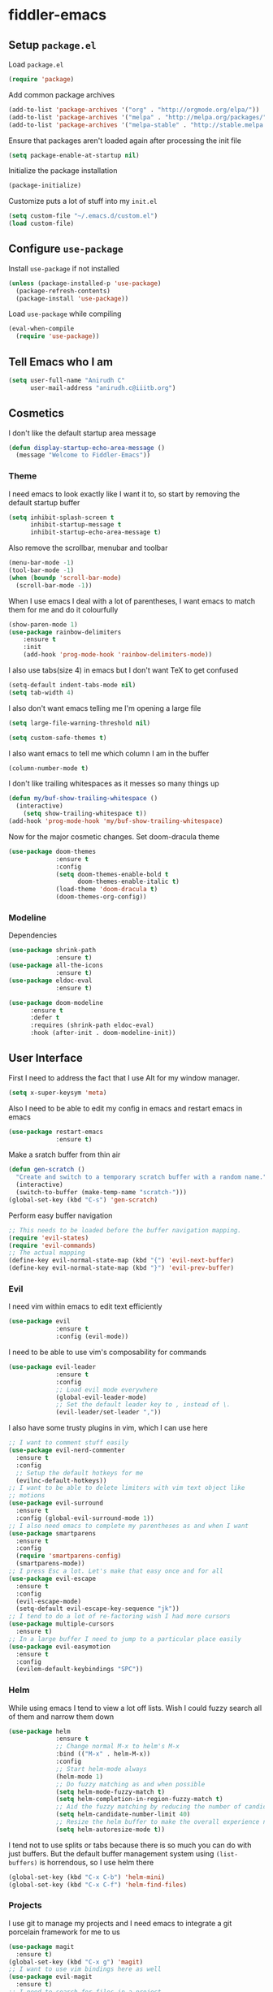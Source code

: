 * fiddler-emacs
** Setup =package.el=
Load =package.el=
#+BEGIN_SRC emacs-lisp
(require 'package)
#+END_SRC
Add common package archives
#+BEGIN_SRC emacs-lisp
(add-to-list 'package-archives '("org" . "http://orgmode.org/elpa/"))
(add-to-list 'package-archives '("melpa" . "http://melpa.org/packages/"))
(add-to-list 'package-archives '("melpa-stable" . "http://stable.melpa.org/packages/"))
#+END_SRC
Ensure that packages aren't loaded again after processing the init file
#+BEGIN_SRC emacs-lisp
(setq package-enable-at-startup nil)
#+END_SRC
Initialize the package installation
#+BEGIN_SRC emacs-lisp
(package-initialize)
#+END_SRC
Customize puts a lot of stuff into my =init.el=
#+BEGIN_SRC emacs-lisp
(setq custom-file "~/.emacs.d/custom.el")
(load custom-file)
#+END_SRC
** Configure =use-package=
Install =use-package= if not installed
#+BEGIN_SRC emacs-lisp
(unless (package-installed-p 'use-package)
  (package-refresh-contents)
  (package-install 'use-package))
#+END_SRC
Load =use-package= while compiling
#+BEGIN_SRC emacs-lisp
(eval-when-compile
  (require 'use-package))
#+END_SRC
** Tell Emacs who I am
#+BEGIN_SRC emacs-lisp
(setq user-full-name "Anirudh C"
      user-mail-address "anirudh.c@iiitb.org")
#+END_SRC
** Cosmetics
I don't like the default startup area message
#+BEGIN_SRC emacs-lisp
(defun display-startup-echo-area-message ()
  (message "Welcome to Fiddler-Emacs"))
#+END_SRC
*** Theme
I need emacs to look exactly like I want it to, so
start by removing the default startup buffer
#+BEGIN_SRC emacs-lisp
(setq inhibit-splash-screen t
      inhibit-startup-message t
      inhibit-startup-echo-area-message t)
#+END_SRC
Also remove the scrollbar, menubar and toolbar
#+BEGIN_SRC emacs-lisp
(menu-bar-mode -1)
(tool-bar-mode -1)
(when (boundp 'scroll-bar-mode)
  (scroll-bar-mode -1))
#+END_SRC 
When I use emacs I deal with a lot of parentheses, I want emacs
to match them for me and do it colourfully
#+BEGIN_SRC emacs-lisp
(show-paren-mode 1)
(use-package rainbow-delimiters
    :ensure t
    :init
    (add-hook 'prog-mode-hook 'rainbow-delimiters-mode))
#+END_SRC
I also use tabs(size 4) in emacs but I don't want TeX to get confused
#+BEGIN_SRC emacs-lisp
(setq-default indent-tabs-mode nil)
(setq tab-width 4)
#+END_SRC
I also don't want emacs telling me I'm opening a large file
#+BEGIN_SRC emacs-lisp
(setq large-file-warning-threshold nil)
#+END_SRC
#+BEGIN_SRC emacs-lisp
(setq custom-safe-themes t)
#+END_SRC
I also want emacs to tell me which column I am in the buffer
#+BEGIN_SRC emacs-lisp
(column-number-mode t)
#+END_SRC
I don't like trailing whitespaces as it messes so many things up
#+BEGIN_SRC emacs-lisp
(defun my/buf-show-trailing-whitespace ()
  (interactive)
    (setq show-trailing-whitespace t))
(add-hook 'prog-mode-hook 'my/buf-show-trailing-whitespace)
#+END_SRC 
Now for the major cosmetic changes. Set doom-dracula theme
#+BEGIN_SRC emacs-lisp
(use-package doom-themes
             :ensure t
             :config
             (setq doom-themes-enable-bold t
                   doom-themes-enable-italic t)
             (load-theme 'doom-dracula t)
             (doom-themes-org-config))
#+END_SRC
*** Modeline
Dependencies
#+BEGIN_SRC emacs-lisp
(use-package shrink-path
             :ensure t)
(use-package all-the-icons
             :ensure t)
(use-package eldoc-eval
             :ensure t)
#+END_SRC
#+BEGIN_SRC emacs-lisp
(use-package doom-modeline
      :ensure t
      :defer t
      :requires (shrink-path eldoc-eval)
      :hook (after-init . doom-modeline-init))
#+END_SRC
** User Interface
First I need to address the fact that I use Alt for my window manager.
#+BEGIN_SRC emacs-lisp
(setq x-super-keysym 'meta)
#+END_SRC
Also I need to be able to edit my config in emacs and restart emacs
in emacs
#+BEGIN_SRC emacs-lisp
(use-package restart-emacs
             :ensure t)
#+END_SRC
Make a sratch buffer from thin air
#+BEGIN_SRC emacs-lisp
(defun gen-scratch ()
  "Create and switch to a temporary scratch buffer with a random name."
  (interactive)
  (switch-to-buffer (make-temp-name "scratch-")))
(global-set-key (kbd "C-s") 'gen-scratch)
#+END_SRC
Perform easy buffer navigation
#+BEGIN_SRC emacs-lisp
;; This needs to be loaded before the buffer navigation mapping.
(require 'evil-states)
(require 'evil-commands)
;; The actual mapping
(define-key evil-normal-state-map (kbd "{") 'evil-next-buffer)
(define-key evil-normal-state-map (kbd "}") 'evil-prev-buffer)
#+END_SRC
*** Evil
I need vim within emacs to edit text efficiently
#+BEGIN_SRC emacs-lisp
(use-package evil
             :ensure t
             :config (evil-mode))
#+END_SRC 
I need to be able to use vim's composability for commands
#+BEGIN_SRC emacs-lisp
(use-package evil-leader
             :ensure t
             :config
             ;; Load evil mode everywhere
             (global-evil-leader-mode)
             ;; Set the default leader key to , instead of \.
             (evil-leader/set-leader ","))
#+END_SRC
I also have some trusty plugins in vim, which I can use here
#+BEGIN_SRC emacs-lisp
;; I want to comment stuff easily
(use-package evil-nerd-commenter
  :ensure t
  :config
  ;; Setup the default hotkeys for me
  (evilnc-default-hotkeys))
;; I want to be able to delete limiters with vim text object like
;; motions
(use-package evil-surround
  :ensure t
  :config (global-evil-surround-mode 1))
;; I also need emacs to complete my parentheses as and when I want
(use-package smartparens
  :ensure t
  :config
  (require 'smartparens-config)
  (smartparens-mode))
;; I press Esc a lot. Let's make that easy once and for all
(use-package evil-escape
  :ensure t
  :config
  (evil-escape-mode)
  (setq-default evil-escape-key-sequence "jk"))
;; I tend to do a lot of re-factoring wish I had more cursors
(use-package multiple-cursors
  :ensure t)
;; In a large buffer I need to jump to a particular place easily  
(use-package evil-easymotion
  :ensure t
  :config
  (evilem-default-keybindings "SPC"))
#+END_SRC
*** Helm
While using emacs I tend to view a lot off lists.
Wish I could fuzzy search all of them and narrow them down
#+BEGIN_SRC emacs-lisp
(use-package helm
             :ensure t
             ;; Change normal M-x to helm's M-x
             :bind (("M-x" . helm-M-x))
             :config
             ;; Start helm-mode always
             (helm-mode 1)
             ;; Do fuzzy matching as and when possible
             (setq helm-mode-fuzzy-match t)
             (setq helm-completion-in-region-fuzzy-match t)
             ;; Aid the fuzzy matching by reducing the number of candidates
             (setq helm-candidate-number-limit 40)
             ;; Resize the helm buffer to make the overall experience neat.
             (setq helm-autoresize-mode t))
#+END_SRC
I tend not to use splits or tabs because there is so much you can do with just buffers. 
But the default buffer management system using =(list-buffers)= is horrendous, so I use helm there
#+BEGIN_SRC emacs-lisp
(global-set-key (kbd "C-x C-b") 'helm-mini)
(global-set-key (kbd "C-x C-f") 'helm-find-files)
#+END_SRC
*** Projects
I use git to manage my projects and I need emacs to integrate a
git porcelain framework for me to us
#+BEGIN_SRC emacs-lisp
(use-package magit
  :ensure t)
(global-set-key (kbd "C-x g") 'magit)
;; I want to use vim bindings here as well
(use-package evil-magit
  :ensure t)
;; I need to search for files in a project
(use-package projectile
  :ensure t
  :config (projectile-mode))
;; I need helm to work here as well  
(use-package helm-projectile
  :ensure t)
#+END_SRC
I also don't need backup and autosave files because I use git
#+BEGIN_SRC emacs-lisp
(setq make-backup-files nil
      auto-save-default nil)
#+END_SRC
** Environments
*** Markdown
#+BEGIN_SRC emacs-lisp
(use-package markdown-mode
  :ensure t
  :commands (markdown-mode gfm-mode)
  ;; Tell emacs to use different modes for different types of markdown files,
  ;; that is, use github flavoured markdown for my READMEs and normal markdown everywhere else.
  :mode (("README\\.md\\'" . gfm-mode)
         ("\\.md\\'" . markdown-mode)
         ("\\.markdown\\'" . markdown-mode))
  :init (setq markdown-command "multimarkdown"))
#+END_SRC
*** Web
I do some web development and hence I need some help there
#+BEGIN_SRC emacs-lisp
;; Understand css
(use-package rainbow-mode
             :ensure t)
(use-package css-mode
  :ensure t
  :config
  ;; hook to get colors in css
  (add-hook 'css-mode-hook (lambda ()
(rainbow-mode))))
;; Improve HTML and CSS workflow
(use-package emmet-mode
  :ensure t
  :commands emmet-mode)
;; HTML template editing  
(use-package web-mode
  :ensure t
  :defer t
  :config
  ;; Indent all my web mode code by 2 instead of 4
  (setq web-mode-attr-indent-offset 2)
  (setq web-mode-code-indent-offset 2)
  (setq web-mode-css-indent-offset 2)
  (setq web-mode-indent-style 2)
  (setq web-mode-markup-indent-offset 2)
  (setq web-mode-sql-indent-offset 2))
;; Some JS help
(use-package js2-mode
  :ensure t)
#+END_SRC
** Org Mode
*** Display
How I want org-mode to look
#+BEGIN_SRC emacs-lisp
;; Tell emacs to start org mode in all .org files
(add-to-list 'auto-mode-alist '("\\.org\\'" . org-mode))
;; Hide the leading stars and start org mode with indented structure
(setq org-hide-leading-stars t org-startup-indented t)
;; Use the nice down arrow to display folded content in org headlines
(setq org-ellipsis "⤵")
#+END_SRC
*** Tasks and Org-Capture
I have all my org files in a directory =~/org/= and I also have an index file which has all my TODOs in an outline and
I also have an archive file to archive my completed TODOs. I have a special file for my ideas which are basically TODOs without a deadline
#+BEGIN_SRC emacs-lisp
(setq org-directory "~/org")
#+END_SRC
I need a helper function to point to my orgfiles' absolute path using the relative path
#+BEGIN_SRC emacs-lisp
(defun org-file-path (filename)
  "Return the absolute address of an org file, given its relative name."
  (concat (file-name-as-directory org-directory) filename))
#+END_SRC
Now I can set my index file location and ideas file location
#+BEGIN_SRC emacs-lisp
(setq org-index-file (org-file-path "index.org"))
(setq org-idea-file (org-file-path "ideas.org"))
#+END_SRC
I can also setup my archive file
#+BEGIN_SRC emacs-lisp
(setq org-archive-location
      (concat (org-file-path "archive.org") "::* From %s"))
#+END_SRC
I need org-agenda to tell me my TODOs from =index.org=
#+BEGIN_SRC emacs-lisp
(setq org-agenda-files (list org-index-file org-idea-file))
#+END_SRC
I want to archive my TODOs into =archive.org= when I finish them
#+BEGIN_SRC emacs-lisp
(defun done-and-dusted ()
  "Mark the state of an org-mode item as DONE and archive it."
  (interactive)
  (org-todo 'done)
  (org-archive-subtree))
#+END_SRC
Hitting =C-c C-x C-s= should mark my todo as done and move it to =archive.org=
#+BEGIN_SRC emacs-lisp
(define-key org-mode-map (kbd "C-c C-x C-s") 'done-and-dusted)
#+END_SRC
I want to know when I did these tasks as well
#+BEGIN_SRC emacs-lisp
(setq org-log-done 'time)
#+END_SRC
Now for the fun bit. I need a way to capture ideas easily and put them into the files I define
- I need to capture TODOs for my general TODO list
- I need to add ideas that I get into other TODOs
- I have a table of all the books I have in a table
#+BEGIN_SRC emacs-lisp
(setq org-capture-templates
      '(("t" "Todo"
         entry
         (file org-index-file)
         "* TODO %^{Todo} %^G \nDEADLINE: %^{Deadline}t \n:PROPERTIES:\n:CREATED: %U\n:END:\n\n%?")
         ("i" "Idea"
          entry
          (file "ideas.org")
          "* TODO %^{Todo} %^G \n:PROPERTIES:\n:CREATED: %U\n:END:\n\n%?")
         ("b" "Books"
          table-line
          (file "books.org")
          "| %^{Title} | %^{Author} | %^{Category} | %^L |")
         ("j" "Journal Entry"
          entry
          (file "journal.org")
          "** %U %^{Title}\n%?")))
#+END_SRC
I need to start adding text immediately when I start an org capture template (Insert mode)
#+BEGIN_SRC emacs-lisp
(add-hook 'org-capture-mode-hook 'evil-insert-state)
#+END_SRC
Some basic keybindings
#+BEGIN_SRC emacs-lisp
  (define-key global-map "\C-cl" 'org-store-link)
  (define-key global-map "\C-ca" 'org-agenda)
  (define-key global-map "\C-cc" 'org-capture)
#+END_SRC
I want to open my index file using =C-c i=
#+BEGIN_SRC emacs-lisp
(defun open-index ()
  "Open the master org TODO list."
  (interactive)
  (find-file org-index-file)
  (end-of-buffer))
(global-set-key (kbd "C-c i") 'open-index)
#+END_SRC
I want to open the books database using =C-c b=
#+BEGIN_SRC emacs-lisp
(defun open-book ()
  "Open the books database."
  (interactive)
  (find-file "~/org/books.org")
  (end-of-buffer))
(global-set-key (kbd "C-c b") 'open-book)
#+END_SRC
I want to open my journal using =C-c j=
#+BEGIN_SRC emacs-lisp
(defun open-journal ()
  "Open the master org TODO list."
  (interactive)
  (find-file "~/org/journal.org")
  (end-of-buffer))
(global-set-key (kbd "C-c j") 'open-journal)
#+END_SRC
Org Agenda has extremely confusing keybindings
#+BEGIN_SRC emacs-lisp
(eval-after-load 'org-agenda
 '(progn
    (evil-set-initial-state 'org-agenda-mode 'normal)
    (evil-define-key 'normal org-agenda-mode-map
      (kbd "<RET>") 'org-agenda-switch-to
      (kbd "\t") 'org-agenda-goto

      "q" 'org-agenda-quit
      "r" 'org-agenda-redo
      "S" 'org-save-all-org-buffers
      "gj" 'org-agenda-goto-date
      "gJ" 'org-agenda-clock-goto
      "gm" 'org-agenda-bulk-mark
      "go" 'org-agenda-open-link
      "s" 'org-agenda-schedule
      "+" 'org-agenda-priority-up
      "," 'org-agenda-priority
      "-" 'org-agenda-priority-down
      "y" 'org-agenda-todo-yesterday
      "n" 'org-agenda-add-note
      "t" 'org-agenda-todo
      ":" 'org-agenda-set-tags
      ";" 'org-timer-set-timer
      "I" 'helm-org-task-file-headings
      "i" 'org-agenda-clock-in-avy
      "O" 'org-agenda-clock-out-avy
      "u" 'org-agenda-bulk-unmark
      "x" 'org-agenda-exit
      "j"  'org-agenda-next-line
      "k"  'org-agenda-previous-line
      "vt" 'org-agenda-toggle-time-grid
      "va" 'org-agenda-archives-mode
      "vw" 'org-agenda-week-view
      "vl" 'org-agenda-log-mode
      "vd" 'org-agenda-day-view
      "vc" 'org-agenda-show-clocking-issues
      "g/" 'org-agenda-filter-by-tag
      "o" 'delete-other-windows
      "gh" 'org-agenda-holiday
      "gv" 'org-agenda-view-mode-dispatch
      "f" 'org-agenda-later
      "b" 'org-agenda-earlier
      "c" 'helm-org-capture-templates
      "e" 'org-agenda-set-effort
      "n" nil  ; evil-search-next
      "{" 'org-agenda-manipulate-query-add-re
      "}" 'org-agenda-manipulate-query-subtract-re
      "A" 'org-agenda-toggle-archive-tag
      "." 'org-agenda-goto-today
      "0" 'evil-digit-argument-or-evil-beginning-of-line
      "<" 'org-agenda-filter-by-category
      ">" 'org-agenda-date-prompt
      "F" 'org-agenda-follow-mode
      "D" 'org-agenda-deadline
      "H" 'org-agenda-holidays
      "J" 'org-agenda-next-date-line
      "K" 'org-agenda-previous-date-line
      "L" 'org-agenda-recenter
      "P" 'org-agenda-show-priority
      "R" 'org-agenda-clockreport-mode
      "Z" 'org-agenda-sunrise-sunset
      "T" 'org-agenda-show-tags
      "X" 'org-agenda-clock-cancel
      "[" 'org-agenda-manipulate-query-add
      "g\\" 'org-agenda-filter-by-tag-refine
"]" 'org-agenda-manipulate-query-subtract)))
#+END_SRC
The calendar in emacs has confusing keybindings as well.
#+BEGIN_SRC emacs-lisp
(define-minor-mode evil-calendar-mode
  "Minor-mode for evil calendar integration.
Active when in Emacs' `calendar-mode'."
  :keymap (make-sparse-keymap))

(add-hook 'calendar-mode-hook 'evil-calendar-mode)

;;;; Movement

;;; Forward/Backwards

(evil-define-key 'motion evil-calendar-mode-map
  ;; Forward/Backward
  "l" 'calendar-forward-day
  ")" 'calendar-forward-week
  "}" 'calendar-forward-month
  "]]" 'calendar-forward-year
  "h" 'calendar-backward-day
  "(" 'calendar-backward-week
  "{" 'calendar-backward-month
  "[[" 'calendar-backward-year
  ;; Beginning/End
  "b" 'calendar-beginning-of-week
  "B" 'calendar-beginning-of-month
  "^" 'calendar-beginning-of-year
  "e" 'calendar-end-of-week
  "E" 'calendar-end-of-month
"$" 'calendar-end-of-year)
#+END_SRC
*** Notes and Org-Drill
I want to be able to learn from my notes, that is, I want to Emacs to drill my notes so that I can learn
First I need to setup a method to generate the note filename on the fly.
#+BEGIN_SRC emacs-lisp
(defun generate-note ()
  "Generate a note in the notes directory"
  (setq note-name (read-string "File: "))
  (expand-file-name (format "%s.org" note-name) "~/org/notes/"))
#+END_SRC
After this I need to generate the template that has to be inserted
#+BEGIN_SRC emacs-lisp
(defun generate-note-template ()
  "Generate the template for the note without the timestamp"
  (concat (format "#+TITLE: %s" note-name) "\n#+AUTHOR: Anirudh C\n" (format "\n* %s" note-name)))
#+END_SRC
#+BEGIN_SRC emacs-lisp
(add-to-list 'org-capture-templates '("n" "Notes"
                                       plain
                                       (file generate-note)
                                       ;; Add timestamp
                                       "%(concat (generate-note-template) \"\n:PROPERTIES:\n:CREATED: %U\n:END:\n\n%?\")"))
#+END_SRC
Now for org drill
*** Org Brain
I use org brain for concept mapping
#+BEGIN_SRC emacs-lisp
(use-package org-brain
             :ensure t
             :init
             (setq org-brain-path "~/brain")
             :config
             (setq org-id-track-globally t)
             (setq org-id-locations-file "~/.emacs.d/.org-id-locations")
             (with-eval-after-load 'evil
               (evil-set-initial-state 'org-brain-visualize-mode 'normal)))

(global-set-key (kbd "C-;") 'org-brain-visualize)
#+END_SRC
I want to have a nice looking map
#+BEGIN_SRC emacs-lisp
(use-package ascii-art-to-unicode
  :ensure t)

;; Function to convert all ascii to unicode in the buffer
(defun aa2u-buffer ()
  (aa2u (point-min) (point-max)))
;; Run the conversion after visualizing org-brain
(add-hook 'org-brain-after-visualize-hook #'aa2u-buffer)
#+END_SRC
Convert org-brain to evil mode
#+BEGIN_SRC emacs-lisp
(evil-leader/set-key-for-mode 'org-brain-visualize-mode "p" 'org-brain-add-parent)
(evil-leader/set-key-for-mode 'org-brain-visualize-mode "P" 'org-brain-remove-parent)
(evil-leader/set-key-for-mode 'org-brain-visualize-mode "c" 'org-brain-add-child)
(evil-leader/set-key-for-mode 'org-brain-visualize-mode "C" 'org-brain-remove-child)
(evil-leader/set-key-for-mode 'org-brain-visualize-mode "h" 'org-brain-new-child)
(evil-leader/set-key-for-mode 'org-brain-visualize-mode "n" 'org-brain-pin)
(evil-leader/set-key-for-mode 'org-brain-visualize-mode "t" 'org-brain-set-title)
(evil-leader/set-key-for-mode 'org-brain-visualize-mode "j" 'forward-button)
(evil-leader/set-key-for-mode 'org-brain-visualize-mode "k" 'backward-button)
(evil-leader/set-key-for-mode 'org-brain-visualize-mode "o" 'org-brain-goto-current)
(evil-leader/set-key-for-mode 'org-brain-visualize-mode "O" 'org-brain-goto)
(evil-leader/set-key-for-mode 'org-brain-visualize-mode "v" 'org-brain-visualize)
(evil-leader/set-key-for-mode 'org-brain-visualize-mode "f" 'org-brain-add-friendship)
(evil-leader/set-key-for-mode 'org-brain-visualize-mode "F" 'org-brain-remove-friendship)
(evil-leader/set-key-for-mode 'org-brain-visualize-mode "d" 'org-brain-delete-entry)
(evil-leader/set-key-for-mode 'org-brain-visualize-mode "l" 'org-brain-add-resource)
(evil-leader/set-key-for-mode 'org-brain-visualize-mode "a" 'org-brain-visualize-attach)
(evil-leader/set-key-for-mode 'org-brain-visualize-mode "A" 'org-brain-archive)
(evil-leader/set-key-for-mode 'org-brain-visualize-mode "b" 'org-brain-visualize-back)
(evil-leader/set-key-for-mode 'org-brain-visualize-mode "\C-y" 'org-brain-visualize-paste-resource)
(evil-leader/set-key-for-mode 'org-brain-visualize-mode "T" 'org-brain-set-tags)
(evil-leader/set-key-for-mode 'org-brain-visualize-mode "q" 'org-brain-visualize-quit)
(evil-leader/set-key-for-mode 'org-brain-visualize-mode "r" 'org-brain-visualize-random)
(evil-leader/set-key-for-mode 'org-brain-visualize-mode "R" 'org-brain-visualize-wander)
(evil-leader/set-key-for-mode 'org-brain-visualize-mode "m" 'org-brain-visualize-mind-map)
(evil-leader/set-key-for-mode 'org-brain-visualize-mode "+" 'org-brain-visualize-add-grandchild)
(evil-leader/set-key-for-mode 'org-brain-visualize-mode "-" 'org-brain-visualize-remove-grandchild)
(evil-leader/set-key-for-mode 'org-brain-visualize-mode "z" 'org-brain-visualize-add-grandparent)
(evil-leader/set-key-for-mode 'org-brain-visualize-mode "Z" 'org-brain-visualize-remove-grandparent)
#+END_SRC
*** Export
Allow =babel= to evaluate emacs lisp, python, C, C++ and gnuplot code
#+BEGIN_SRC emacs-lisp
(org-babel-do-load-languages
 'org-babel-load-languages
 '((emacs-lisp . t)
   (python . t)
   (C . t)
   (gnuplot . t)))
#+END_SRC
I want tabs in the code blocks to behave similar to the correspoding major mode
#+BEGIN_SRC emacs-lisp
(setq org-src-tab-acts-natively t)
#+END_SRC
Make =babel= evaluate code blocks without confirmation
#+BEGIN_SRC emacs-lisp
(setq org-confirm-babel-evaluate nil)
#+END_SRC
Remove the footer in HTML exports
#+BEGIN_SRC emacs-lisp
(setq org-html-postamble nil)
#+END_SRC
Open the exported HTML files in FireFox
#+BEGIN_SRC emacs-lisp
(setq browse-url-browser-function 'browse-url-generic
      browse-url-generic-program "firefox")
(setenv "BROWSER" "firefox")
#+END_SRC
*** Help
I have a file on my orgfiles which is a document on the keybindings in org. I want to open it quickly.
#+BEGIN_SRC emacs-lisp
(defun open-org-help ()
  "Open my org mode help file"
  (interactive)
  (find-file "~/org/org-cheat-sheet.org")
  (end-of-buffer))
(global-set-key (kbd "C-c h") 'open-org-help)
#+END_SRC
** Hydra
Create menus to hint at keybindings where keybindings are a pain
#+BEGIN_SRC emacs-lisp
;; Install hydra
(use-package hydra
             :ensure t)
#+END_SRC
Hydras that I need
*** Dired
Press =.= in a dired buffer..
#+BEGIN_SRC emacs-lisp
(defhydra hydra-dired (:hint nil :color pink)
  "
_+_ mkdir          _v_iew           _m_ark             _(_ details        _i_nsert-subdir    wdired
_C_opy             _O_ view other   _U_nmark all       _)_ omit-mode      _$_ hide-subdir    C-x C-q : edit
_D_elete           _o_pen other     _u_nmark           _l_ redisplay      _w_ kill-subdir    C-c C-c : commit
_R_ename           _M_ chmod        _t_oggle           _g_ revert buf     _e_ ediff          C-c ESC : abort
_Y_ rel symlink    _G_ chgrp        _E_xtension mark   _s_ort             _=_ pdiff
_S_ymlink          ^ ^              _F_ind marked      _._ toggle hydra   \\ flyspell
_r_sync            ^ ^              ^ ^                ^ ^                _?_ summary
_z_ compress-file  _A_ find regexp
_Z_ compress       _Q_ repl regexp

T - tag prefix
"
  ("\\" dired-do-ispell)
  ("(" dired-hide-details-mode)
  (")" dired-omit-mode)
  ("+" dired-create-directory)
  ("=" diredp-ediff)         ;; smart diff
  ("?" dired-summary)
  ("$" diredp-hide-subdir-nomove)
  ("A" dired-do-find-regexp)
  ("C" dired-do-copy)        ;; Copy all marked files
  ("D" dired-do-delete)
  ("E" dired-mark-extension)
  ("e" dired-ediff-files)
  ("F" dired-do-find-marked-files)
  ("G" dired-do-chgrp)
  ("g" revert-buffer)        ;; read all directories again (refresh)
  ("i" dired-maybe-insert-subdir)
  ("l" dired-do-redisplay)   ;; relist the marked or singel directory
  ("M" dired-do-chmod)
  ("m" dired-mark)
  ("O" dired-display-file)
  ("o" dired-find-file-other-window)
  ("Q" dired-do-find-regexp-and-replace)
  ("R" dired-do-rename)
  ("r" dired-do-rsynch)
  ("S" dired-do-symlink)
  ("s" dired-sort-toggle-or-edit)
  ("t" dired-toggle-marks)
  ("U" dired-unmark-all-marks)
  ("u" dired-unmark)
  ("v" dired-view-file)      ;; q to exit, s to search, = gets line #
  ("w" dired-kill-subdir)
  ("Y" dired-do-relsymlink)
  ("z" diredp-compress-this-file)
  ("Z" dired-do-compress)
  ("q" nil)
  ("." nil :color blue))

(define-key dired-mode-map "." 'hydra-dired/body)
#+END_SRC
** Completion
I use company for an inline completion
#+BEGIN_SRC emacs-lisp
(use-package company
  :ensure t
  :defer t
  :init
  (global-company-mode)
  :config
  (setq company-idle-delay 0.4)
  (setq company-selection-wrap-around t)
  (define-key company-active-map (kbd "jk") 'company-abort)
  (define-key company-active-map (kbd "C-n") 'company-select-next)
  (define-key company-active-map (kbd "C-p") 'company-select-previous))
#+END_SRC
** Config Sugar
Make all prompts y or n instead of yes or no
#+BEGIN_SRC emacs-lisp
(defalias 'yes-or-no-p 'y-or-n-p)
#+END_SRC
Open my config quickly
#+BEGIN_SRC emacs-lisp
(defun open-config ()
  "Open the config file"
  (interactive)
  (find-file "~/.emacs.d/config.org")
  (end-of-buffer))
(global-set-key (kbd "C-c e") 'open-config)
#+END_SRC
Refresh the configuration inplace without restarting emacs
#+BEGIN_SRC emacs-lisp
(defun reload-config ()
  "Reload config on the fly without restarting emacs"
  (interactive)
  (load-file "~/.emacs.d/init.el")
  (message "Reloaded Config"))
(global-set-key (kbd "C-c r") 'reload-config)
#+END_SRC
